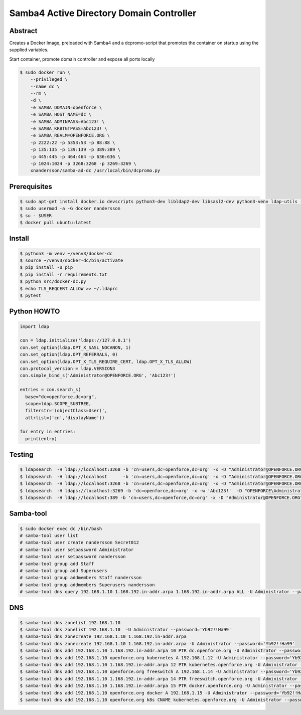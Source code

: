 =========================================
Samba4 Active Directory Domain Controller
=========================================

Abstract
--------

Creates a Docker Image, preloaded with Samba4 and a dcpromo-script
that promotes the container on startup using the supplied variables.

Start container, promote domain controller and expose all ports locally

.. code:: bash

  $ sudo docker run \
      --privileged \
      --name dc \
      --rm \
      -d \
      -e SAMBA_DOMAIN=openforce \
      -e SAMBA_HOST_NAME=dc \
      -e SAMBA_ADMINPASS=Abc123! \
      -e SAMBA_KRBTGTPASS=Abc123! \
      -e SAMBA_REALM=OPENFORCE.ORG \
      -p 2222:22 -p 5353:53 -p 88:88 \
      -p 135:135 -p 139:139 -p 389:389 \
      -p 445:445 -p 464:464 -p 636:636 \
      -p 1024:1024 -p 3268:3268 -p 3269:3269 \
      xnandersson/samba-ad-dc /usr/local/bin/dcpromo.py


Prerequisites
-------------

.. code:: bash

  $ sudo apt-get install docker.io devscripts python3-dev libldap2-dev libsasl2-dev python3-venv ldap-utils -y
  $ sudo usermod -a -G docker nandersson
  $ su - $USER
  $ docker pull ubuntu:latest
  

Install
-------

.. code:: bash

  $ python3 -m venv ~/venv3/docker-dc
  $ source ~/venv3/docker-dc/bin/activate
  $ pip install -U pip
  $ pip install -r requirements.txt
  $ python src/docker-dc.py
  $ echo TLS_REQCERT ALLOW >> ~/.ldaprc
  $ pytest
  

Python HOWTO
------------

.. code:: python3

  import ldap

  con = ldap.initialize('ldaps://127.0.0.1')
  con.set_option(ldap.OPT_X_SASL_NOCANON, 1)
  con.set_option(ldap.OPT_REFERRALS, 0)
  con.set_option(ldap.OPT_X_TLS_REQUIRE_CERT, ldap.OPT_X_TLS_ALLOW)
  con.protocol_version = ldap.VERSION3
  con.simple_bind_s('Administrator@OPENFORCE.ORG', 'Abc123!')

  entries = con.search_s(
    base="dc=openforce,dc=org", 
    scope=ldap.SCOPE_SUBTREE, 
    filterstr='(objectClass=User)', 
    attrlist=('cn','displayName'))

  for entry in entries:
    print(entry)
    

Testing
-------

.. code:: bash
 
  $ ldapsearch  -H ldap://localhost:3268 -b 'cn=users,dc=openforce,dc=org' -x -D "Administrator@OPENFORCE.ORG"  -s sub -Z "(cn=*)" cn mail sn -w 'Abc123!'
  $ ldapsearch  -H ldap://localhost      -b 'cn=users,dc=openforce,dc=org' -x -D "Administrator@OPENFORCE.ORG"  -s sub -Z "(cn=*)" cn mail sn -w 'Abc123!'
  $ ldapsearch  -H ldap://localhost:3268 -b 'cn=users,dc=openforce,dc=org' -x -D "Administrator@OPENFORCE.ORG" -s sub -Z "(cn=*)" cn mail sn -w 'Abc123!'
  $ ldapsearch  -H ldaps://localhost:3269 -b 'dc=openforce,dc=org' -x -w 'Abc123!'  -D "OPENFORCE\Administrator" -s sub  '(sAMAccountName=nandersson)'
  $ ldapsearch  -H ldap://localhost:389 -b 'cn=users,dc=openforce,dc=org' -x -D "Administrator@OPENFORCE.ORG" -s sub -Z "(cn=*)" cn mail sn -w 'Abc123!'


Samba-tool
----------

.. code:: bash

  $ sudo docker exec dc /bin/bash
  # samba-tool user list
  # samba-tool user create nandersson Secret012
  # samba-tool user setpassword Administrator
  # samba-tool user setpassword nandersson
  # samba-tool group add Staff
  # samba-tool group add Superusers
  # samba-tool group addmembers Staff nandersson
  # samba-tool group addmembers Superusers nandersson
  # samba-tool dns query 192.168.1.10 1.168.192.in-addr.arpa 1.168.192.in-addr.arpa ALL -U Administrator --password='Abc123!'

DNS  
---

.. code:: bash

  $ samba-tool dns zonelist 192.168.1.10
  $ samba-tool dns zonelist 192.168.1.10  -U Administrator --password='Yb92!!Ha99'
  $ samba-tool dns zonecreate 192.168.1.10 1.168.192.in-addr.arpa
  $ samba-tool dns zonecreate 192.168.1.10 1.168.192.in-addr.arpa -U Administrator --password='Yb92!!Ha99'
  $ samba-tool dns add 192.168.1.10 1.168.192.in-addr.arpa 10 PTR dc.openforce.org -U Administrator --password='Yb92!!Ha99'
  $ samba-tool dns add 192.168.1.10 openforce.org kubernetes A 192.168.1.12 -U Administrator --password='Yb92!!Ha99'
  $ samba-tool dns add 192.168.1.10 1.168.192.in-addr.arpa 12 PTR kubernetes.openforce.org -U Administrator --password='Yb92!!Ha99'
  $ samba-tool dns add 192.168.1.10 openforce.org freeswitch A 192.168.1.14 -U Administrator --password='Yb92!!Ha99'
  $ samba-tool dns add 192.168.1.10 1.168.192.in-addr.arpa 14 PTR freeswitch.openforce.org -U Administrator --password='Yb92!!Ha99'
  $ samba-tool dns add 192.168.1.10 1.168.192.in-addr.arpa 15 PTR docker.openforce.org -U Administrator --password='Yb92!!Ha99'
  $ samba-tool dns add 192.168.1.10 openforce.org docker A 192.168.1.15 -U Administrator --password='Yb92!!Ha99'
  $ samba-tool dns add 192.168.1.10 openforce.org k8s CNAME kubernetes.openforce.org -U Administrator --password='Yb92!!Ha99'
